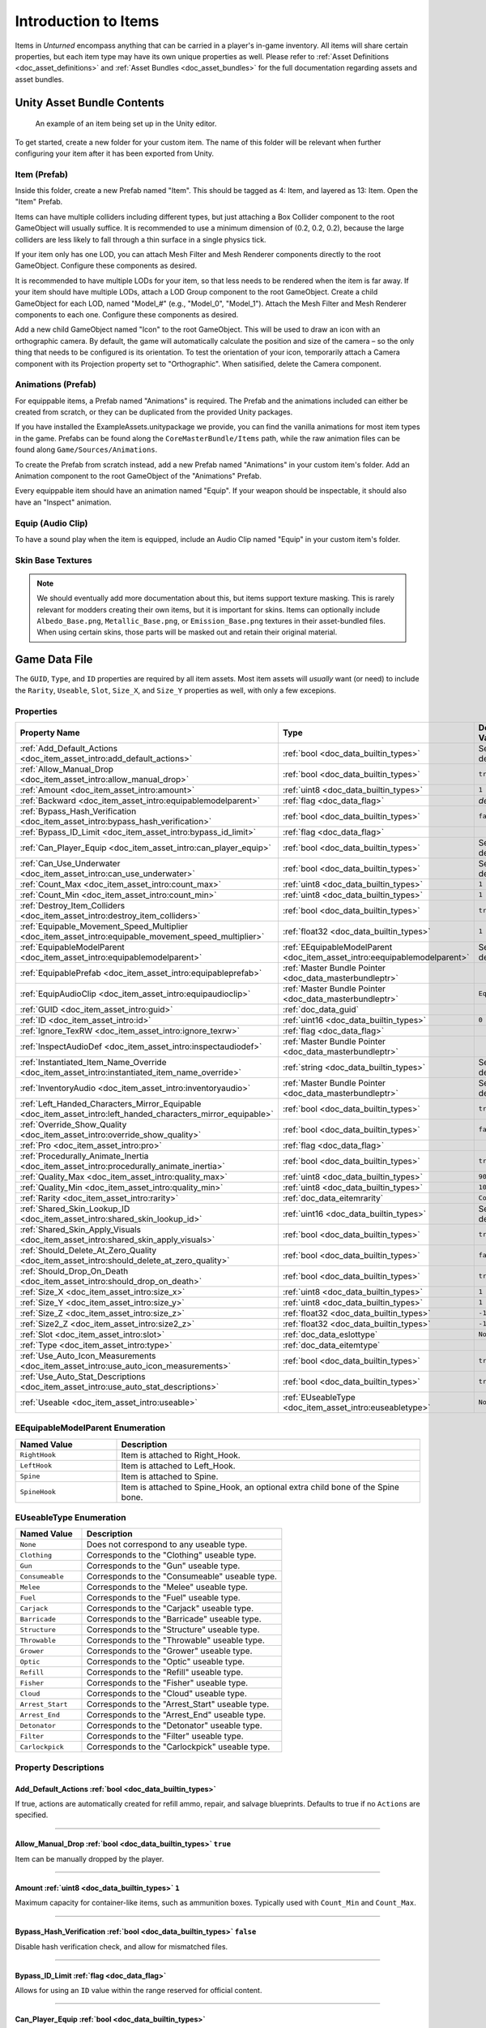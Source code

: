 .. _doc_item_asset_intro:

Introduction to Items
=====================

Items in *Unturned* encompass anything that can be carried in a player's in-game inventory. All items will share certain properties, but each item type may have its own unique properties as well. Please refer to :ref:`Asset Definitions <doc_asset_definitions>` and :ref:`Asset Bundles <doc_asset_bundles>` for the full documentation regarding assets and asset bundles.

Unity Asset Bundle Contents
---------------------------

.. figure:: /assets/img/UnityExampleItem.png

	An example of an item being set up in the Unity editor.

To get started, create a new folder for your custom item. The name of this folder will be relevant when further configuring your item after it has been exported from Unity.

Item (Prefab)
`````````````

Inside this folder, create a new Prefab named "Item". This should be tagged as 4: Item, and layered as 13: Item. Open the "Item" Prefab.

Items can have multiple colliders including different types, but just attaching a Box Collider component to the root GameObject will usually suffice. It is recommended to use a minimum dimension of (0.2, 0.2, 0.2), because the large colliders are less likely to fall through a thin surface in a single physics tick.

If your item only has one LOD, you can attach Mesh Filter and Mesh Renderer components directly to the root GameObject. Configure these components as desired.

It is recommended to have multiple LODs for your item, so that less needs to be rendered when the item is far away. If your item should have multiple LODs, attach a LOD Group component to the root GameObject. Create a child GameObject for each LOD, named "Model_#" (e.g., "Model_0", "Model_1"). Attach the Mesh Filter and Mesh Renderer components to each one. Configure these components as desired.

Add a new child GameObject named "Icon" to the root GameObject. This will be used to draw an icon with an orthographic camera. By default, the game will automatically calculate the position and size of the camera – so the only thing that needs to be configured is its orientation. To test the orientation of your icon, temporarily attach a Camera component with its Projection property set to "Orthographic". When satisified, delete the Camera component.

Animations (Prefab)
```````````````````

For equippable items, a Prefab named "Animations" is required. The Prefab and the animations included can either be created from scratch, or they can be duplicated from the provided Unity packages.

If you have installed the ExampleAssets.unitypackage we provide, you can find the vanilla animations for most item types in the game. Prefabs can be found along the ``CoreMasterBundle/Items`` path, while the raw animation files can be found along ``Game/Sources/Animations``.

To create the Prefab from scratch instead, add a new Prefab named "Animations" in your custom item's folder. Add an Animation component to the root GameObject of the "Animations" Prefab.

Every equippable item should have an animation named "Equip". If your weapon should be inspectable, it should also have an "Inspect" animation.

Equip (Audio Clip)
``````````````````

To have a sound play when the item is equipped, include an Audio Clip named "Equip" in your custom item's folder.

Skin Base Textures
``````````````````

.. note::

	We should eventually add more documentation about this, but items support texture masking. This is rarely relevant for modders creating their own items, but it is important for skins. Items can optionally include ``Albedo_Base.png``, ``Metallic_Base.png``, or ``Emission_Base.png`` textures in their asset-bundled files. When using certain skins, those parts will be masked out and retain their original material.

Game Data File
--------------

The ``GUID``, ``Type``, and ``ID`` properties are required by all item assets. Most item assets will *usually* want (or need) to include the ``Rarity``, ``Useable``, ``Slot``, ``Size_X``, and ``Size_Y`` properties as well, with only a few excepions.

Properties
``````````

.. list-table::
   :widths: 40 40 20
   :header-rows: 1

   * - Property Name
     - Type
     - Default Value
   * - :ref:`Add_Default_Actions <doc_item_asset_intro:add_default_actions>`
     - :ref:`bool <doc_data_builtin_types>`
     - See description
   * - :ref:`Allow_Manual_Drop <doc_item_asset_intro:allow_manual_drop>`
     - :ref:`bool <doc_data_builtin_types>`
     - ``true``
   * - :ref:`Amount <doc_item_asset_intro:amount>`
     - :ref:`uint8 <doc_data_builtin_types>`
     - ``1``
   * - :ref:`Backward <doc_item_asset_intro:equipablemodelparent>`
     - :ref:`flag <doc_data_flag>`
     - *deprecated*
   * - :ref:`Bypass_Hash_Verification <doc_item_asset_intro:bypass_hash_verification>`
     - :ref:`bool <doc_data_builtin_types>`
     - ``false``
   * - :ref:`Bypass_ID_Limit <doc_item_asset_intro:bypass_id_limit>`
     - :ref:`flag <doc_data_flag>`
     -
   * - :ref:`Can_Player_Equip <doc_item_asset_intro:can_player_equip>`
     - :ref:`bool <doc_data_builtin_types>`
     - See description
   * - :ref:`Can_Use_Underwater <doc_item_asset_intro:can_use_underwater>`
     - :ref:`bool <doc_data_builtin_types>`
     - See description
   * - :ref:`Count_Max <doc_item_asset_intro:count_max>`
     - :ref:`uint8 <doc_data_builtin_types>`
     - ``1``
   * - :ref:`Count_Min <doc_item_asset_intro:count_min>`
     - :ref:`uint8 <doc_data_builtin_types>`
     - ``1``
   * - :ref:`Destroy_Item_Colliders <doc_item_asset_intro:destroy_item_colliders>`
     - :ref:`bool <doc_data_builtin_types>`
     - ``true``
   * - :ref:`Equipable_Movement_Speed_Multiplier <doc_item_asset_intro:equipable_movement_speed_multiplier>`
     - :ref:`float32 <doc_data_builtin_types>`
     - ``1``
   * - :ref:`EquipableModelParent <doc_item_asset_intro:equipablemodelparent>`
     - :ref:`EEquipableModelParent <doc_item_asset_intro:eequipablemodelparent>`
     - See description
   * - :ref:`EquipablePrefab <doc_item_asset_intro:equipableprefab>`
     - :ref:`Master Bundle Pointer <doc_data_masterbundleptr>`
     -
   * - :ref:`EquipAudioClip <doc_item_asset_intro:equipaudioclip>`
     - :ref:`Master Bundle Pointer <doc_data_masterbundleptr>`
     - ``Equip``
   * - :ref:`GUID <doc_item_asset_intro:guid>`
     - :ref:`doc_data_guid`
     -
   * - :ref:`ID <doc_item_asset_intro:id>`
     - :ref:`uint16 <doc_data_builtin_types>`
     - ``0``
   * - :ref:`Ignore_TexRW <doc_item_asset_intro:ignore_texrw>`
     - :ref:`flag <doc_data_flag>`
     -
   * - :ref:`InspectAudioDef <doc_item_asset_intro:inspectaudiodef>`
     - :ref:`Master Bundle Pointer <doc_data_masterbundleptr>`
     -
   * - :ref:`Instantiated_Item_Name_Override <doc_item_asset_intro:instantiated_item_name_override>`
     - :ref:`string <doc_data_builtin_types>`
     - See description
   * - :ref:`InventoryAudio <doc_item_asset_intro:inventoryaudio>`
     - :ref:`Master Bundle Pointer <doc_data_masterbundleptr>`
     - See description
   * - :ref:`Left_Handed_Characters_Mirror_Equipable <doc_item_asset_intro:left_handed_characters_mirror_equipable>`
     - :ref:`bool <doc_data_builtin_types>`
     - ``true``
   * - :ref:`Override_Show_Quality <doc_item_asset_intro:override_show_quality>`
     - :ref:`bool <doc_data_builtin_types>`
     - ``false``
   * - :ref:`Pro <doc_item_asset_intro:pro>`
     - :ref:`flag <doc_data_flag>`
     -
   * - :ref:`Procedurally_Animate_Inertia <doc_item_asset_intro:procedurally_animate_inertia>`
     - :ref:`bool <doc_data_builtin_types>`
     - ``true``
   * - :ref:`Quality_Max <doc_item_asset_intro:quality_max>`
     - :ref:`uint8 <doc_data_builtin_types>`
     - ``90``
   * - :ref:`Quality_Min <doc_item_asset_intro:quality_min>`
     - :ref:`uint8 <doc_data_builtin_types>`
     - ``10``
   * - :ref:`Rarity <doc_item_asset_intro:rarity>`
     - :ref:`doc_data_eitemrarity`
     - ``Common``
   * - :ref:`Shared_Skin_Lookup_ID <doc_item_asset_intro:shared_skin_lookup_id>`
     - :ref:`uint16 <doc_data_builtin_types>`
     - See description
   * - :ref:`Shared_Skin_Apply_Visuals <doc_item_asset_intro:shared_skin_apply_visuals>`
     - :ref:`bool <doc_data_builtin_types>`
     - ``true``
   * - :ref:`Should_Delete_At_Zero_Quality <doc_item_asset_intro:should_delete_at_zero_quality>`
     - :ref:`bool <doc_data_builtin_types>`
     - ``false``
   * - :ref:`Should_Drop_On_Death <doc_item_asset_intro:should_drop_on_death>`
     - :ref:`bool <doc_data_builtin_types>`
     - ``true``
   * - :ref:`Size_X <doc_item_asset_intro:size_x>`
     - :ref:`uint8 <doc_data_builtin_types>`
     - ``1``
   * - :ref:`Size_Y <doc_item_asset_intro:size_y>`
     - :ref:`uint8 <doc_data_builtin_types>`
     - ``1``
   * - :ref:`Size_Z <doc_item_asset_intro:size_z>`
     - :ref:`float32 <doc_data_builtin_types>`
     - ``-1``
   * - :ref:`Size2_Z <doc_item_asset_intro:size2_z>`
     - :ref:`float32 <doc_data_builtin_types>`
     - ``-1``
   * - :ref:`Slot <doc_item_asset_intro:slot>`
     - :ref:`doc_data_eslottype`
     - ``None``
   * - :ref:`Type <doc_item_asset_intro:type>`
     - :ref:`doc_data_eitemtype`
     -
   * - :ref:`Use_Auto_Icon_Measurements <doc_item_asset_intro:use_auto_icon_measurements>`
     - :ref:`bool <doc_data_builtin_types>`
     - ``true``
   * - :ref:`Use_Auto_Stat_Descriptions <doc_item_asset_intro:use_auto_stat_descriptions>`
     - :ref:`bool <doc_data_builtin_types>`
     - ``true``
   * - :ref:`Useable <doc_item_asset_intro:useable>`
     - :ref:`EUseableType <doc_item_asset_intro:euseabletype>`
     - ``None``

.. _doc_item_asset_intro:eequipablemodelparent:

EEquipableModelParent Enumeration
`````````````````````````````````

.. list-table::
   :widths: 25 75
   :header-rows: 1

   * - Named Value
     - Description
   * - ``RightHook``
     - Item is attached to Right_Hook.
   * - ``LeftHook``
     - Item is attached to Left_Hook.
   * - ``Spine``
     - Item is attached to Spine.
   * - ``SpineHook``
     - Item is attached to Spine_Hook, an optional extra child bone of the Spine bone.

.. _doc_item_asset_intro:euseabletype:

EUseableType Enumeration
````````````````````````

.. list-table::
   :widths: 25 75
   :header-rows: 1

   * - Named Value
     - Description
   * - ``None``
     - Does not correspond to any useable type.
   * - ``Clothing``
     - Corresponds to the "Clothing" useable type.
   * - ``Gun``
     - Corresponds to the "Gun" useable type.
   * - ``Consumeable``
     - Corresponds to the "Consumeable" useable type.
   * - ``Melee``
     - Corresponds to the "Melee" useable type.
   * - ``Fuel``
     - Corresponds to the "Fuel" useable type.
   * - ``Carjack``
     - Corresponds to the "Carjack" useable type.
   * - ``Barricade``
     - Corresponds to the "Barricade" useable type.
   * - ``Structure``
     - Corresponds to the "Structure" useable type.
   * - ``Throwable``
     - Corresponds to the "Throwable" useable type.
   * - ``Grower``
     - Corresponds to the "Grower" useable type.
   * - ``Optic``
     - Corresponds to the "Optic" useable type.
   * - ``Refill``
     - Corresponds to the "Refill" useable type.
   * - ``Fisher``
     - Corresponds to the "Fisher" useable type.
   * - ``Cloud``
     - Corresponds to the "Cloud" useable type.
   * - ``Arrest_Start``
     - Corresponds to the "Arrest_Start" useable type.
   * - ``Arrest_End``
     - Corresponds to the "Arrest_End" useable type.
   * - ``Detonator``
     - Corresponds to the "Detonator" useable type.
   * - ``Filter``
     - Corresponds to the "Filter" useable type.
   * - ``Carlockpick``
     - Corresponds to the "Carlockpick" useable type.

Property Descriptions
`````````````````````

.. _doc_item_asset_intro:add_default_actions:

Add_Default_Actions :ref:`bool <doc_data_builtin_types>`
::::::::::::::::::::::::::::::::::::::::::::::::::::::::

If true, actions are automatically created for refill ammo, repair, and salvage blueprints. Defaults to true if no ``Actions`` are specified.

----

.. _doc_item_asset_intro:allow_manual_drop:

Allow_Manual_Drop :ref:`bool <doc_data_builtin_types>` ``true``
:::::::::::::::::::::::::::::::::::::::::::::::::::::::::::::::

Item can be manually dropped by the player.

----

.. _doc_item_asset_intro:amount:

Amount :ref:`uint8 <doc_data_builtin_types>` ``1``
::::::::::::::::::::::::::::::::::::::::::::::::::

Maximum capacity for container-like items, such as ammunition boxes. Typically used with ``Count_Min`` and ``Count_Max``.

----

.. _doc_item_asset_intro:bypass_hash_verification:

Bypass_Hash_Verification :ref:`bool <doc_data_builtin_types>` ``false``
:::::::::::::::::::::::::::::::::::::::::::::::::::::::::::::::::::::::

Disable hash verification check, and allow for mismatched files.

----

.. _doc_item_asset_intro:bypass_id_limit:

Bypass_ID_Limit :ref:`flag <doc_data_flag>`
:::::::::::::::::::::::::::::::::::::::::::

Allows for using an ``ID`` value within the range reserved for official content.

----

.. _doc_item_asset_intro:can_player_equip:

Can_Player_Equip :ref:`bool <doc_data_builtin_types>`
:::::::::::::::::::::::::::::::::::::::::::::::::::::

Controls whether or not this item can be equipped by the player. This property *technically* requires that ``Useable`` has been configured to any value other than ``None``, as items are not equippable without the functionality provided by having a Useable class.

While the inclusion of this property may seem unorthodox, it does have some niche uses. For example, you could create a gun that can only be used by sentries.

This property defaults to ``true`` if the ``Useable`` property has been set. Otherwise, this defaults to ``false``.

----

.. _doc_item_asset_intro:can_use_underwater:

Can_Use_Underwater :ref:`bool <doc_data_builtin_types>`
:::::::::::::::::::::::::::::::::::::::::::::::::::::::

Item can be used while underwater. If the ``Slot`` property has *not* been set to ``Primary``, then this defaults to ``true``. Otherwise, this defaults to ``false``.

----

.. _doc_item_asset_intro:count_max:

Count_Min :ref:`uint8 <doc_data_builtin_types>` ``1``
:::::::::::::::::::::::::::::::::::::::::::::::::::::

Minimum amount to generate, for container-like items. Typically used with ``Count_Max`` and ``Amount``.

----

.. _doc_item_asset_intro:count_min:

Count_Max :ref:`uint8 <doc_data_builtin_types>` ``1``
:::::::::::::::::::::::::::::::::::::::::::::::::::::

Maximum amount to generate, for container-like items. Typically used with ``Count_Min`` and ``Amount``.

----

.. _doc_item_asset_intro:destroy_item_colliders:

Destroy_Item_Colliders :ref:`bool <doc_data_builtin_types>` ``true``
::::::::::::::::::::::::::::::::::::::::::::::::::::::::::::::::::::

If ``false``, colliders are not destroyed when the "Item" Prefab is attached to the character. For example equipped vanilla guns do not have any colliders, but some mods (e.g., riot shields) may have relied on child colliders not being destroyed.

----

.. _doc_item_asset_intro:equipable_movement_speed_multiplier:

Equipable_Movement_Speed_Multiplier :ref:`float32 <doc_data_builtin_types>` ``1``
:::::::::::::::::::::::::::::::::::::::::::::::::::::::::::::::::::::::::::::::::

Multiplies character movement speed while equipped in the player's hands. If a gun is equipped, then any gun attachment multipliers are combined as well.

----

.. _doc_item_asset_intro:equipablemodelparent:

EquipableModelParent :ref:`EEquipableModelParent <doc_item_asset_intro:eequipablemodelparent>`
::::::::::::::::::::::::::::::::::::::::::::::::::::::::::::::::::::::::::::::::::::::::::::::

Overrides which transform to attach the item to when equipped by the player. Spine may be a better interpolation space for items with animations moving the model between hands.

Normally, this property defaults to ``RightHook``. However, items using the deprecated ``Backward`` flag will cause this to instead use ``LeftHook``.

----

.. _doc_item_asset_intro:equipableprefab:

EquipablePrefab :ref:`Master Bundle Pointer <doc_data_masterbundleptr>`
:::::::::::::::::::::::::::::::::::::::::::::::::::::::::::::::::::::::

Overrides the model spawned when this item is equipped. For example, the "Equipable" Prefab could use an animated skinned mesh component while the regular "Item" Prefab only needs a static mesh component.

----

.. _doc_item_asset_intro:equipaudioclip:

EquipAudioClip :ref:`Master Bundle Pointer <doc_data_masterbundleptr>` ``Equip``
::::::::::::::::::::::::::::::::::::::::::::::::::::::::::::::::::::::::::::::::

AudioClip to play when equipping.

----

.. _doc_item_asset_intro:guid:

GUID :ref:`doc_data_guid`
:::::::::::::::::::::::::

Refer to :ref:`GUID <doc_data_guid>` documentation. Item assets are required to have this property.

.. tip::

  If the GUID property has been omitted from the asset file, then the game will automatically attempt to assign a random (and unique) GUID during a successful load.

----

.. _doc_item_asset_intro:id:

ID :ref:`uint16 <doc_data_builtin_types>` ``0``
:::::::::::::::::::::::::::::::::::::::::::::::

Must be a unique identifier. Item assets are required to have this property.

----

.. _doc_item_asset_intro:ignore_texrw:

Ignore_TexRW :ref:`flag <doc_data_flag>`
::::::::::::::::::::::::::::::::::::::::

Read/writeable texture errors regarding this asset should be hidden from the error logs.

----

.. _doc_item_asset_intro:inspectaudiodef:

InspectAudioDef :ref:`Master Bundle Pointer <doc_data_masterbundleptr>`
:::::::::::::::::::::::::::::::::::::::::::::::::::::::::::::::::::::::

AudioClip or OneShotAudioDefinition to play when item is inspected.

----

.. _doc_item_asset_intro:instantiated_item_name_override:

Instantiated_Item_Name_Override :ref:`string <doc_data_builtin_types>`
::::::::::::::::::::::::::::::::::::::::::::::::::::::::::::::::::::::

Name to use when instantiating "Item" Prefab. By default, the value of ``ID`` is used. Since Unity's built-in Animation component references GameObjects by name, this property can help share animations between items.

----

.. _doc_item_asset_intro:inventoryaudio:

InventoryAudio :ref:`Master Bundle Pointer <doc_data_masterbundleptr>`
::::::::::::::::::::::::::::::::::::::::::::::::::::::::::::::::::::::

AudioClip or OneShotAudioDefinition to play when item is picked up, moved within the inventory, and dropped. Default value is dependent on the child asset.

----

.. _doc_item_asset_intro:left_handed_characters_mirror_equipable:

Left_Handed_Characters_Mirror_Equipable :ref:`bool <doc_data_builtin_types>` ``true``
:::::::::::::::::::::::::::::::::::::::::::::::::::::::::::::::::::::::::::::::::::::

If ``false``, the equipped item model is mirrored to counteract the mirrored character.

----

.. _doc_item_asset_intro:override_show_quality:


Override_Show_Quality :ref:`bool <doc_data_builtin_types>` ``false``
::::::::::::::::::::::::::::::::::::::::::::::::::::::::::::::::::::

Override to forcefully show item quality.

----

.. _doc_item_asset_intro:pro:

Pro :ref:`flag <doc_data_flag>`
:::::::::::::::::::::::::::::::

This is a Steam Economy item.

----

.. _doc_item_asset_intro:procedurally_animate_inertia:


Procedurally_Animate_Inertia :ref:`bool <doc_data_builtin_types>` ``true``
::::::::::::::::::::::::::::::::::::::::::::::::::::::::::::::::::::::::::

Whether viewmodel should accumulate angular velocity from animations. Useful for low-quality older animations, but should probably be disabled for high-quality newer animations.

----

.. _doc_item_asset_intro:quality_max:


Quality_Max :ref:`uint8 <doc_data_builtin_types>` ``90``
::::::::::::::::::::::::::::::::::::::::::::::::::::::::

Maximum quality to generate.  Typically used with ``Quality_Min``.

----

.. _doc_item_asset_intro:quality_min:


Quality_Min :ref:`uint8 <doc_data_builtin_types>` ``10``
::::::::::::::::::::::::::::::::::::::::::::::::::::::::

Minimum quality to generate.  Typically used with ``Quality_Max``.

----

.. _doc_item_asset_intro:rarity:


Rarity :ref:`doc_data_eitemrarity` ``Common``
:::::::::::::::::::::::::::::::::::::::::::::

Rarity of the item, as text shown in menus and colors used for highlights.

----

.. _doc_item_asset_intro:shared_skin_lookup_id:

Shared_Skin_Lookup_ID :ref:`uint16 <doc_data_builtin_types>`
::::::::::::::::::::::::::::::::::::::::::::::::::::::::::::

Share skins with another item. Defaults to item's ``ID``.

----

.. _doc_item_asset_intro:shared_skin_apply_visuals:

Shared_Skin_Apply_Visuals :ref:`bool <doc_data_builtin_types>` ``true``
:::::::::::::::::::::::::::::::::::::::::::::::::::::::::::::::::::::::

If false, skin material and mesh are not applied when ``Shared_Skin_Lookup_ID`` is set. For example, a custom axe can transfer the kill counter and ragdoll effect from a vanilla item's skin without also transferring the material and mesh.

----

.. _doc_item_asset_intro:should_delete_at_zero_quality:

Should_Delete_At_Zero_Quality :ref:`bool <doc_data_builtin_types>` ``false``
::::::::::::::::::::::::::::::::::::::::::::::::::::::::::::::::::::::::::::

Item should be deleted when at 0% quality.

----

.. _doc_item_asset_intro:should_drop_on_death:

Should_Drop_On_Death :ref:`bool <doc_data_builtin_types>` ``true``
::::::::::::::::::::::::::::::::::::::::::::::::::::::::::::::::::

Item should be dropped on death.

----

.. _doc_item_asset_intro:size_x:

Size_X :ref:`uint8 <doc_data_builtin_types>` ``1``
::::::::::::::::::::::::::::::::::::::::::::::::::

In slots, the total width of the inventory space (i.e., the number of columns).

----

.. _doc_item_asset_intro:size_y:

Size_Y :ref:`uint8 <doc_data_builtin_types>` ``1``
::::::::::::::::::::::::::::::::::::::::::::::::::

In slots, the total height of the inventory space (i.e., the number of rows).

----

.. _doc_item_asset_intro:size_z:

Size_Z :ref:`float32 <doc_data_builtin_types>` ``-1``
:::::::::::::::::::::::::::::::::::::::::::::::::::::

Manually specify orthogonal camera size for item icons. This directly corresponds to the value of a Camera component's Size property in Unity.

----

.. _doc_item_asset_intro:size2_z:

Size2_Z :ref:`float32 <doc_data_builtin_types>` ``-1``
::::::::::::::::::::::::::::::::::::::::::::::::::::::

Orthogonal camera size for economy icons.

----

.. _doc_item_asset_intro:slot:

Slot :ref:`doc_data_eslottype` ``None``
:::::::::::::::::::::::::::::::::::::::

Which equipped item slot an item is valid to be equippable in. This is only relevant if your property has configured the ``Useable`` property.

- ``None`` restricts the useable item to hotkeys.
- ``Primary`` restricts the useable item to the primary slot.
- ``Secondary`` restricts the useable item to the primary or secondary slots.
- ``Tertiary`` is not implemented by this asset.
- ``Any`` has no restrictions on slots or hotkeying.

----

.. _doc_item_asset_intro:type:

Type :ref:`doc_data_eitemtype`
::::::::::::::::::::::::::::::

Designates the item's class. Item assets are required to have this property.

----

.. _doc_item_asset_intro:use_auto_icon_measurements:

Use_Auto_Icon_Measurements :ref:`bool <doc_data_builtin_types>` ``true``
::::::::::::::::::::::::::::::::::::::::::::::::::::::::::::::::::::::::

Automatically calculate axis-aligned item icon camera size from bounds.

----

.. _doc_item_asset_intro:use_auto_stat_descriptions:

Use_Auto_Stat_Descriptions :ref:`bool <doc_data_builtin_types>` ``true``
::::::::::::::::::::::::::::::::::::::::::::::::::::::::::::::::::::::::

If true, properties like damage, storage, health, etc. are appended to the description.

----

.. _doc_item_asset_intro:useable:

Useable :ref:`doc_item_asset_intro:euseabletype` ``None``
:::::::::::::::::::::::::::::::::::::::::::::::::::::::::

Setting this property adds functionality from a corresponding Useable class. Unless ``Can_Player_Equip`` has been configured otherwise, this *at least* means the item is equippable.

This property is often used in conjunction with the ``Slot`` property, which determines where an item can be equipped from.

Blueprints and Actions
``````````````````````

In addition to the properties already described, item assets can utilize properties for :ref:`crafting blueprints <doc_item_asset_blueprints>` and :ref:`context menu actions <doc_item_asset_actions>`.

Localization
------------

**Name** *string*: Item name in user interfaces.

**Description** :ref:`doc_data_richtext`: Item description in user interfaces.
